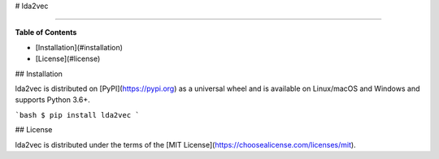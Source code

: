 # lda2vec

-----

**Table of Contents**

* [Installation](#installation)
* [License](#license)

## Installation

lda2vec is distributed on [PyPI](https://pypi.org) as a universal
wheel and is available on Linux/macOS and Windows and supports
Python 3.6+.

```bash
$ pip install lda2vec
```

## License

lda2vec is distributed under the terms of the
[MIT License](https://choosealicense.com/licenses/mit).


